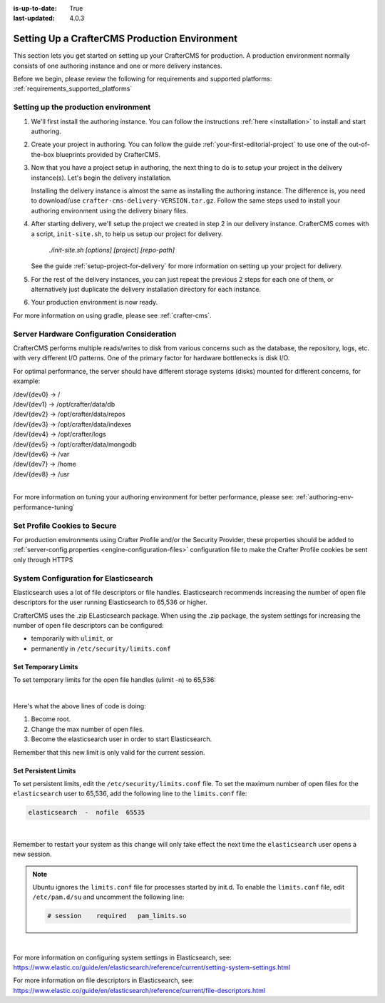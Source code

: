 :is-up-to-date: True
:last-updated: 4.0.3


.. index:: Setting up a CrafterCMS production environment, Production Environment

.. _production-environment-setup:

==============================================
Setting Up a CrafterCMS Production Environment
==============================================

This section lets you get started on setting up your CrafterCMS for production. A production
environment normally consists of one authoring instance and one or more delivery instances.

Before we begin, please review the following for requirements and supported platforms:
:ref:`requirements_supported_platforms`

-------------------------------------
Setting up the production environment
-------------------------------------

.. TODO remove references to getting-started. The meat of that must be an include.

#. We'll first install the authoring instance. You can follow the instructions :ref:`here <installation>`
   to install and start authoring.

#. Create your project in authoring. You can follow the guide :ref:`your-first-editorial-project`
   to use one of the out-of-the-box blueprints provided by CrafterCMS.

#. Now that you have a project setup in authoring, the next thing to do is to setup your project
   in the delivery instance(s).  Let's begin the delivery installation.

   Installing the delivery instance is almost the same as installing the authoring instance.  The
   difference is, you need to download/use ``crafter-cms-delivery-VERSION.tar.gz``.  Follow the
   same steps used to install your authoring environment using the delivery binary files.

#. After starting delivery, we'll setup the project we created in step 2 in our delivery instance.
   CrafterCMS comes with a script, ``init-site.sh``, to help us setup our project for delivery.

      `./init-site.sh [options] [project] [repo-path]`

   .. include:: /includes/ssh-private-key.rst

   See the guide :ref:`setup-project-for-delivery` for more information on setting up your project
   for delivery.

#. For the rest of the delivery instances, you can just repeat the previous 2 steps for each one of them,
   or alternatively just duplicate the delivery installation directory for each instance.

#. Your production environment is now ready.

For more information on using gradle, please see :ref:`crafter-cms`.

-------------------------------------------
Server Hardware Configuration Consideration
-------------------------------------------

CrafterCMS performs multiple reads/writes to disk from various concerns such as the database, the repository, logs, etc. with very different I/O patterns.  One of the primary factor for hardware bottlenecks is disk I/O.

For optimal performance, the server should have different storage systems (disks) mounted for different concerns, for example:

|    /dev/{dev0} -> /
|    /dev/{dev1} -> /opt/crafter/data/db
|    /dev/{dev2} -> /opt/crafter/data/repos
|    /dev/{dev3} -> /opt/crafter/data/indexes
|    /dev/{dev4} -> /opt/crafter/logs
|    /dev/{dev5} -> /opt/crafter/data/mongodb
|    /dev/{dev6} -> /var
|    /dev/{dev7} -> /home
|    /dev/{dev8} -> /usr

|

For more information on tuning your authoring environment for better performance, please see: :ref:`authoring-env-performance-tuning`

-----------------------------
Set Profile Cookies to Secure
-----------------------------

For production environments using Crafter Profile and/or the Security Provider, these properties should be added to  :ref:`server-config.properties <engine-configuration-files>` configuration file to make the Crafter Profile cookies be sent only through HTTPS

.. code-block:: Properties
   :caption: *CRAFTER_HOME/bin/apache-tomcat/shared/classes/crafter/engine/extension/server-config.properties*
   :linenos:

   # Indicates whether the cookie should be only sent using a secure protocol, like HTTPS or SSL
   crafter.security.cookie.ticket.secure=true
   # Indicates whether the cookie should be only sent using a secure protocol, like HTTPS or SSL
   crafter.security.cookie.profileLastModified.secure=true
   # Indicates whether the cookie should be only sent using a secure protocol, like HTTPS or SSL
   crafter.security.cookie.rememberMe.secure=true


--------------------------------------
System Configuration for Elasticsearch
--------------------------------------

Elasticsearch uses a lot of file descriptors or file handles.  Elasticsearch recommends increasing the number of open file descriptors for the user running Elasticsearch to 65,536 or higher.

CrafterCMS uses the .zip ELasticsearch package.  When using the .zip package, the system settings for increasing the number of open file descriptors can be configured:

* temporarily with ``ulimit``, or
* permanently in ``/etc/security/limits.conf``

^^^^^^^^^^^^^^^^^^^^
Set Temporary Limits
^^^^^^^^^^^^^^^^^^^^
To set temporary limits for the open file handles (ulimit -n) to 65,536:

.. code-block:: sh
    :linenos:

    sudo su
    ulimit -n 65535
    su elasticsearch

|

Here's what the above lines of code is doing:

#. Become root.
#. Change the max number of open files.
#. Become the elasticsearch user in order to start Elasticsearch.

Remember that this new limit is only valid for the current session.

^^^^^^^^^^^^^^^^^^^^^
Set Persistent Limits
^^^^^^^^^^^^^^^^^^^^^

To set persistent limits, edit the ``/etc/security/limits.conf`` file. To set the maximum number of open files for the ``elasticsearch`` user to 65,536, add the following line to the ``limits.conf`` file:

.. code-block:: sh

    elasticsearch  -  nofile  65535

|

Remember to restart your system as this change will only take effect the next time the ``elasticsearch`` user opens a new session.

.. note:: Ubuntu ignores the ``limits.conf`` file for processes started by init.d. To enable the ``limits.conf`` file, edit ``/etc/pam.d/su`` and uncomment the following line:

    .. code-block:: sh

        # session    required   pam_limits.so

|


For more information on configuring system settings in Elasticsearch, see: https://www.elastic.co/guide/en/elasticsearch/reference/current/setting-system-settings.html

For more information on file descriptors in Elasticsearch, see: https://www.elastic.co/guide/en/elasticsearch/reference/current/file-descriptors.html

